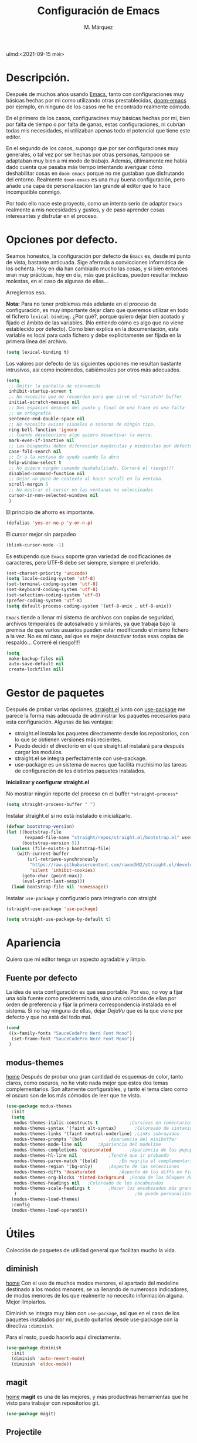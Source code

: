 #+title: Configuración de Emacs
#+author: M. Márquez
#+email: nolo18@khelent.xyz
#+todo: TODO(t!) INVESTIGANDO(i!) ENCURSO(e) |CANCELADO(c@) HECHO(h!)
#+startup: indent content
ulmd:<2021-09-15 mié>

* Descripción.
Después de muchos años usando [[https://www.gnu.org/software/emacs/][Emacs]], tanto con configuraciones muy básicas hechas por mi como utilizando otras prestablecidas, [[https://github.com/hlissner/doom-emacs][doom-emacs]] por ejemplo, en ninguno de los casos me he encontrado realmente cómodo.

En el primero de los casos, configuracines muy básicas hechas por mi, bien por falta de tiempo o por falta de ganas, estas configuraciones, ni cubrían todas mis necesidades, ni utilizaban apenas todo el potencial que tiene este editor.

En el segundo de los casos, supongo que por ser configuraciones muy generales, o tal vez por ser hechas por otras personas, tampoco se adaptaban muy bien a mi modo de trabajo. Además, últimamente me había dado cuenta que pasaba más tiempo intentando averiguar cómo deshabilitar cosas en =doom-emacs= porque no me gustaban que disfrutando del entorno. Realmente =doom-emacs= es una muy buena configuración, pero añade una capa de personalización tan grande al editor que lo hace incompatible conmigo.

Por todo ello nace este proyecto, como un intento serio de adaptar =Emacs= realmente a mis necesidades y gustos, y de paso aprender cosas interesantes y disfrutar en el proceso.

* Opciones por defecto.

Seamos honestos, la configuración por defecto de =Emacs= es, desde mi punto de vista, bastante anticuada. Sige aferrada a convicciones informática de los ochenta. Hoy en día han cambiado mucho las cosas, y si bien entonces eran muy prácticas, hoy en día, más que prácticas, pueden resultar incluso molestas, en el caso de algunas de ellas...

Arreglemos eso.

*Nota:* Para no tener problemas más adelante en el proceso de configuración, es muy importante dejar claro que queremos utilizar en todo el fichero =lexical-binding=. ¿Por qué?, porque quiero dejar bien acotado y fijado el ámbito de las variables. (No entiendo cómo es algo que no viene establecido por defecto).
Como bien explica en la documentación, esta variable es local para cada fichero y debe explícitamente ser fijada en la primera línea del archivo.

#+begin_src emacs-lisp
  (setq lexical-binding t)
#+end_src

Los valores por defecto de las siguientes opciones me resultan bastante intrusivos, así como incómodos, cabiémoslos por otros más adecuados.

#+begin_src emacs-lisp
  (setq
   ;; Omitir la pantalla de vienvenida
   inhibit-startup-screen t
   ;; No necesito que me recuerden para que sirve el *scratch* buffer
   initial-scratch-message nil
   ;; Dos espacios despues del punto y final de una frase es una falta
   ;; de ortografía.
   sentence-end-double-space nil
   ;; No necesito avisos visuales o sonoros de ningún tipo.
   ring-bell-function 'ignore
   ;; Cuando deselecciono algo quiero desactivar la marca.
   mark-even-if-inactive nil
   ;; Las búsquedas deben diferenciar mayúsculas y minúsculas por defecto.
   case-fold-search nil
   ;; Ir a la ventana de ayuda cuando la abro
   help-window-select t
   ;; No quiero ningún comando deshabilitado. Correré el riesgo!!!
   disabled-command-function nil
   ;; Dejar un poco de contexto al hacer scroll en la ventana.
   scroll-margin 5
   ;; No mostrar el cursor en las ventanas no seleccinadas
   cursor-in-non-selected-windows nil
   )
#+end_src

El principio de ahorro es importante.

#+begin_src emacs-lisp
  (defalias 'yes-or-no-p 'y-or-n-p)
#+end_src

El cursor mejor sin parpadeo

#+begin_src emacs-lisp
  (blink-cursor-mode -1)
#+end_src

Es estupendo que =Emacs= soporte gran variedad de codificaciones de caracteres, pero UTF-8 debe ser siempre, siempre el preferido.

#+begin_src emacs-lisp
  (set-charset-priority 'unicode)
  (setq locale-coding-system 'utf-8)
  (set-terminal-coding-system 'utf-8)
  (set-keyboard-coding-system 'utf-8)
  (set-selection-coding-system 'utf-8)
  (prefer-coding-system 'utf-8)
  (setq default-process-coding-system '(utf-8-unix . utf-8-unix))
#+end_src

=Emacs= tiende a llenar mi sistema de archivos con copias de seguridad, archivos temporales de autosalvado y similares, ya que trabaja bajo la premisa de que varios usuarios pueden estar modificando el mismo fichero a la vez. No es mi caso, así que es mejor desactivar todas esas copias de respaldo... Correré el riesgo!!!!

#+begin_src emacs-lisp
  (setq
   make-backup-files nil
   auto-save-default nil
   create-lockfiles nil)
#+end_src

* Gestor de paquetes

Después de probar varias opciones, [[https://github.com/raxod502/straight.el][straight.el]] junto con [[https://github.com/jwiegley/use-package][use-package]] me parece la forma más adecuada de administrar los paquetes necesarios para esta configuración.
Algunas de las ventajas:
+ straight.el instala los paquetes directamente desde los repositorios, con lo que se obtienen versiones más recientes.
+ Puedo decidir el directorio en el que straight.el instalará para después cargar los modulos.
+ straight.el se integra perfectamente con use-package.
+ use-package es un sistema de =macros= que facilita muchísimo las tareas de configuración de los distintos paquetes instalados.

*Inicializar y configurar straight.el*

No mostrar ningún reporte del proceso en el buffer =*straight-process*=

#+begin_src emacs-lisp
  (setq straight-process-buffer " ")
#+end_src

Instalar straight.el si no está instalado e inicializarlo.

#+begin_src emacs-lisp
  (defvar bootstrap-version)
  (let ((bootstrap-file
         (expand-file-name "straight/repos/straight.el/bootstrap.el" user-emacs-directory))
        (bootstrap-version 5))
    (unless (file-exists-p bootstrap-file)
      (with-current-buffer
          (url-retrieve-synchronously
           "https://raw.githubusercontent.com/raxod502/straight.el/develop/install.el"
           'silent 'inhibit-cookies)
        (goto-char (point-max))
        (eval-print-last-sexp)))
    (load bootstrap-file nil 'nomessage))
#+end_src

Instalar =use-package= y configurarlo para integrarlo con straight

#+begin_src emacs-lisp
  (straight-use-package 'use-package)

  (setq straight-use-package-by-default t)
#+end_src

* Apariencia
Quiero que mi editor tenga un aspecto agradable y limpio.

** Fuente por defecto

La idea de esta configuración es que sea portable. Por eso, no voy a fijar una sola fuente como predeterminada, sino una colección de ellas por orden de preferencia y fijar la primera correspondencia instalada en el sistema. Si no hay ninguna de ellas, dejar /DejaVu/ que es la que viene por defecto y que no está del todo mal.

#+begin_src emacs-lisp
  (cond
   ((x-family-fonts "SauceCodePro Nerd Font Mono")
    (set-frame-font "SauceCodePro Nerd Font Mono"))
   )
#+end_src

** modus-themes
[[https://protesilaos.com/modus-themes/][home]]
Después de probar una gran cantidad de esquemas de color, tanto claros, como oscuros, no he visto nada mejor que estos dos temas complementarios.
Son altamente configurables, y tanto el tema claro como el oscuro son de los más cómodos de leer que he visto.

#+begin_src emacs-lisp
  (use-package modus-themes
    :init
    (setq
     modus-themes-italic-constructs t	         ;Cursivas en comentarios y demás
     modus-themes-syntax '(faint alt-syntax)       ;Coloreado de sintaxis más llamativo
     modus-themes-links '(faint neutral-underline) ;Links subrayados
     modus-themes-prompts '(bold)		 ;Apariencia del minibuffer
     modus-themes-mode-line nil		 ;Apariencia del modeline
     modus-themes-completions 'opinionated		 ;Apariencia de los pupups de autocompletado
     modus-themes-hl-line nil			 ;Tendré que ir probando
     modus-themes-paren-match '(bold)		 ;En negrita el complementario.
     modus-themes-region '(bg-only)		 ;Aspecto de las selecciones
     modus-themes-diffs 'desaturated		 ;Aspecto de los diffs en ficheros.
     modus-themes-org-blocks 'tinted-background	 ;Fondo de los bloques de código
     modus-themes-headings nil	 ;Coloreado de los encabezados
     modus-themes-scale-headings t		 ;Hacer los encabezados más grandes.
     )                                             ;Se puede personalizar el tamaño (ver doc)
    (modus-themes-load-themes)
    :config
    (modus-themes-load-operandi))
#+end_src

* Útiles
Colección de paquetes de utilidad general que facilitan mucho la vida.

** diminish
[[https://github.com/emacsmirror/diminish][home]]
Con el uso de muchos modos menores, el apartado del modeline destinado a los modos menores, se va llenando de numerosos indicadores, de modos menores de los que realmente no necesito información alguna. Mejor limpiarlos.

Diminish se integra muy bien con =use-package=, así que en el caso de los paquetes instalados por mi, puedo quitarlos desde use-package con la directiva =:diminish=.

Para el resto, puedo hacerlo aquí directamente.

#+begin_src emacs-lisp
  (use-package diminish
    :init
    (diminish 'auto-revert-mode)
    (diminish 'eldoc-mode))
#+end_src

** magit
[[https://magit.vc/][home]]
*magit* es una de las mejores, y más productivas herramientas que he visto para trabajar con repositorios git.

#+begin_src emacs-lisp
  (use-package magit)
#+end_src

** Projectile
[[https://docs.projectile.mx/projectile/index.html][docs]]
Una librería muy interesante para manejar proyectos en Emacs.

#+begin_src emacs-lisp
  (use-package projectile
    :init
    (setq
     ;; Ordena los ficheros y los buffers anteponiendo los
     ;; utilizados más recientemente o los ficheros abiertos
     ;; más recientemente
     projectile-sort-order 'recentf
     ;; TODO: "Caching" ficheros
     ;; Resulta bueno para proyectos con mucos ficheros, a ver
     ;; cómo funciona de modo general.
     projectile-enable-caching t
     ;; Abrir la carpeta de proyecto cuando cambio a un proyecto
     ;; nuevo
     projectile-switch-project-action 'projectile-dired
     ;; Indicador a mostrar en el "modeline"
     projectile-mode-line-function '(lambda () (format " [%s]" (projectile-project-name)))
     )
    (projectile-mode 1)
    :bind (:map projectile-mode-map
                ("C-c p" . projectile-command-map))
    )
#+end_src

** sudo-edit
[[https://github.com/nflath/sudo-edit][home]] (muy parca en detalles)
Es muy interesante tener la opción de editar archivos como superusuario manteniendo toda mi configuración.

#+begin_src emacs-lisp
  (use-package sudo-edit)
#+end_src

** vertico
[[https://github.com/minad/vertico][home]]
Me gusta seleccionar archivos, buffers y demás de forma interactiva, y según parece este nuevo complemento es de lo más liviano que conozco.
/ido-mode/ -> Se me queda corto
/ivy y amigos/ -> No necesito tantas funciones.

Aunque para afinar la configuración =vertico= requiere ciertos plugins, sigue siendo más liviano, y según proclama se integra mucho mejor con Emacs sin tener que hacer muchas configuraciones adicionales.

#+begin_src emacs-lisp
  (use-package vertico
    :config
    (setq vertico-cycle t)
    :init
    (vertico-mode))
#+end_src

El paquete [[https://github.com/oantolin/orderless][orderless]] ofrece soporte para completados parciales (escribiendo partes de palabras) y también la utilización de comodines para, por ejemplo abrir varios ficheros a la vez. Es un estilo a /fzf/ para vim.

#+begin_src emacs-lisp
  (use-package orderless
    :init
    (setq completion-styles '(orderless)
          completion-category-defaults nil
          completion-category-overrides '((file (styles partial-completion)))))
#+end_src

El paquete [[https://github.com/minad/marginalia][marginalia]] inserta interesantes anotaciones a las opciones de vertico.

#+begin_src emacs-lisp
  (use-package marginalia
    :init
    (marginalia-mode 1))
#+end_src

** which-key
[[https://github.com/justbur/emacs-which-key][home]]
Después de tantos años usando =Emacs=, soy incapaz de recordar mas del 1% de los atajos de teclado. =which-key= es el mejor compañero para ayudarme a recordarlos, así como para aprender algunos nuevos.

#+begin_src emacs-lisp
  (use-package which-key
    :diminish
    :config
    (which-key-mode 1))
#+end_src

* Org-mode
[[https://orgmode.org/][Org-mode]]

Definitivamente es la razón por la que uno se enamora de Emacs.
Es como una navaja suiza.
Cuenta con tantas opciones de configuración que es casi mejor dedicarle un apartado diferente.

** Opciones por defecto

Org-mode cuenta con un montón de variables que configurar... (Seguramente me dejo alguna atrás)

#+begin_src emacs-lisp
  (setq
   ;; Ocultar los caracteres para indicar negrita, cursiva y demás
   org-hide-emphasis-markers t
   ;; Visitar el enlace al pulsar ENTER sobre ellos
   org-return-follows-link t
   ;; Ir directamente al buffer de edición de un bloque de código
   ;; si ya está abierto
   org-src-ask-before-returning-to-edit-buffer t
   ;; No quiero ningún encabezado para las notas al pie
   org-footnote-section ""
   ;; Cambiar los tres puntos por algo más atractivo
   org-ellipsis " ↴"
   ;; Todas las notas de estado se insertan en "drawers"
   org-log-into-drawer t
   ;; No quiero que al editar un bloque de código me reorganice
   ;; todas las ventanas abiertas para dejarme dos
   org-src-window-setup 'current-window
   ;; alinea las etiquetas en la columna 80
   org-tags-column -80
   )
#+end_src

Aunque con los asteriscos queda bien, prefiero mostrar otros caracteres utf-8 más interesantes y agradables a la vista.
[[https://github.com/sabof/org-bullets][org-bullets]] sirve para eso precisamente.

#+begin_src emacs-lisp
  (use-package org-bullets
    :hook (org-mode . (lambda () (org-bullets-mode 1))))
#+end_src

Quiero usar visual line mode siempre en org-mode (al menos de momento).

#+begin_src emacs-lisp
  (add-hook 'org-mode-hook #'visual-line-mode)
#+end_src

* Apátridas

Este apartado contiene las configuraciones para las que todavía no he decidido un apartado específico dentro de este fichero.

_Información Personal:_ Esta información es útil a la hora de utilizar plantillas y otras opciones del editor.

#+begin_src emacs-lisp
  (setq user-full-name "M. Márquez"
        user-mail-address "nolo18@khelnet.xyz")
#+end_src

* En pruebas

Todas las configuraciones contenidas en este apartado están en periodo de pruebas, es decir, que todavía no son definitivas, o no están bien definidas todavía.

** Todas las interacciones en el minibuffer.
Esta configuración hace que cualquier interacción, aunque proceda de una acción del ratón, se gestione en el minibuffer. En un primer momento parece interesante, puesto que mi idea es utilizar el ratón lo menos posible. Pero puede que sea poco útil en el caso de =flyspell=. Esto tengo que mirarlo detenidamente.

#+begin_src emacs-lisp
  (setq use-dialog-box nil)
#+end_src

** C-k borra la linea completa

Esta es la misma funcionalidad que en vim/nvim. Pero últimamente me he acostumbrado a borrar desde la posición actual hasta el final y no se si quiero cambiar eso. Lo voy a probar un tiempo en cualquier caso.

#+begin_src emacs-lisp
  (setq kill-whole-line t)
#+end_src

** Ubicación de /custom_file/
=Emacs= almacena cualquier configuración que se realice a través de su sistema de configuración visual o utilizando la función =custom-set-variable= en el archivo de configuración inicial, o si se define este fichero en la variable =custom-file=. De igual modo, se almacena cierta información de seguridad y fiabilidad de algunos esquemas de color y demás.

Yo quiero mi archivo de configuración limpio de intrusiones de cualquier tipo, así que prefiero especificar el archivo donde guardar estas configuraciones automáticas. (Aunque no creo que hayan muchas).

*Nota:* La ubicación de este fichero aún no es definitiva.

#+begin_src emacs-lisp
  (setq custom-file (expand-file-name ".custom.el" user-emacs-directory))
#+end_src

** modus-themes
Ya está hecha la primera configuración, a ver cómo va funcionando.
Después de haber estado un tiempo probando esta configuración encuentro demasiado fuertes los colores de los encabezados tal y como están ahora configurados los temas... Supongo que habrá que echarles un vistazo a ver si puedo suavizar esta sensación un poco.

** Espacios en blanco al final
El tratamiento de los espacios en blanco al final de las lineas está más que claro... Eliminarlos sin piedad!!!!... Además de añadir una linea en blanco al final de los archivos que está siendo la regla ultimamente. Hagamoslo de forma automática.

#+begin_src emacs-lisp
  (add-hook 'before-save-hook #'delete-trailing-whitespace)
  (setq require-final-newline t)
#+end_src

* Tareas pendientes [0/21]

Tengo mala cabeza, para qué lo vamos a negar. Necesito llevar un registro de cosas que quiero hacer, si no, las olvido rápidamente.

** TODO Straight.el

[[Gestor de paquetes]]

*Nota:* ver [[variables locales.]] Aquí sería interesante tener definida ya una variable local para mi directorio "$HOME/.local/share/emacs". Creo que este es el directorio adecuado. /nvim lo usa/.

- En principio no hay manera de que =straight.el= instale los paquetes en una ruta fuera de =user-emacs-directory=.

** TODO Echar un vistazo a paquetes que son recomendados por muchos.
  - [ ] undo-tree
  - [ ] all-the-icons; all-the-icons-dired
  - [ ] diminish (seguramente si) No quiero el "modeline" lleno de
  información innecesaria.
  - [ ] doom-themes; doom-modeline -> Quiero algo más limpio. Para
  eso instalo doom directamente.
  - [ ] tree-sitter Parece ser que hace bastante bien su trabajo
  en cuanto al resaltado de sintaxis.
  - [ ] centaru-tabs -> No creo que quiera pestañas pero echaré
  un vistazo.
  - [-] sudo-edit -> Esto si es interesante si quiero editar ficheros
  de configuración sin tener que hacerlo en consola.
  - [-] which-key -> Definitivamente si.
  - [ ] bufler -> ¿?
  - [ ] ace-window -> Definitivamente si. Después de haber estado
  un tiempo utilizando "other-window" it is not a great thig. Mirar
  esta configuración.
     (use-package ace-window
       :config
       ;; Show the window designators in the modeline.
       (ace-window-display-mode)

        ;; Make the number indicators a little larger. I'm getting old.
       (set-face-attribute 'aw-leading-char-face nil :height 2.0 :background "black")

       (defun my-ace-window (args)
         "As ace-window, but hiding the cursor while the action is active."
         (interactive "P")
         (cl-letf
             ((cursor-type nil)
              (cursor-in-non-selected-window nil))
           (ace-window nil)))


       :bind (("C-," . my-ace-window))
       :custom
       (aw-keys '(?a ?s ?d ?f ?g ?h ?j ?k ?l) "Designate windows by home row keys, not numbers.")
       (aw-background nil))

  - [ ] org-bullets -> ¿Por qué no?
  - [ ] magit -> Por supuestísimo.... (ejemplo)
     (use-package magit
     	   :diminish magit-auto-revert-mode
     	   :diminish auto-revert-mode
     	   :bind (("C-c g" . #'magit-status))
     	   :custom
     	   (magit-repository-directories '(("~/src" . 1)))
     	   :config
     	   (add-to-list 'magit-no-confirm 'stage-all-changes))

   - [ ] Projectile -> Claro que si.. Mirar documentación por si hay
   algo realmente interesante.
   - [ ] Ivi, counsel, swiper -> Creo que vertico es más eficiente.
   - [ ] flycheck -> Por ahora no.
   - [ ] deadgrep -> ¿?
   - [ ] visual-regexp
   - [ ] company -> Seguramente si pero solo para elisp por ahora.
   - [ ] lsp -> Por ahora no me voy a meter en eso... tengo doom-emacs
   perfectamente configurado para eso.
   - [ ] vterm -> Todo el mundo habla muy bien de ella, habrá que
   echar un vistazo.
   - [ ] yasnippet -> Seguramente si, pero por ahora no lo necesito.
   - [ ] neotree -> Casi mejor treemacs.

** INVESTIGANDO Configurar which-key

[[which-key]]

Existe una función muy interesante que te muestra solo los atajos de teclado del "major-mode" correspondiente al actual buffer. Es muy interesante y mucho más práctico que =C-h m=. Quizá sea conveniente asignarle un atajo de teclado.

** INVESTIGANDO Configurar Magit

[[magit]]

No se si voy a necesitar alguna configuración adicional, pero no está de más echar un vistazo.

** ENCURSO Configurar =todo keywords= locales para este fichero.
Esto pinta que va a ser un fichero conplejo, y aprovechando la potencia de /org-mode/ quiero tener controlado todo lo que voy haciendo. Por ello quiero tener distintos estados para las tareas en este fichero, que me ayuden a encontrar facilmente lo que estoy buscando. Por ejemplo, no son los mismos estados para las tareas pendientes (TODO-INVESTIGANDO-ENCURSO-HECHA-CANCELADA) que para las configuraciones en prueba (PROBANDO-REFINANDO-ADMITIDA), o algo, asi. Que tengan un log con las fechas de los cambios es un plus.

** TODO Etiquetas
El uso de etiquetas es muy útil a la hora de buscar cosas, pero definir bien las etiquetas va a ser algo engorroso.

** TODO Echar un vistazo a ERC
Puede ser interesante tener el irc integrado aquí.

** TODO Tabuladores
Todavía no tengo claro si quiero utilizar tabuladores o espacios para indentar mis ficheros. Es algo que tengo que estudiar cuidadosamente.

** TODO /user-emacs-directory/ limpio
Quiero que mi directorio de configuración esté limpio. En otros tiempos era muy buena idea tener todo lo relativo a emacs en el directorio de configuración, pero hoy en día con =xdesktop= todo ha cambiado, y existen un montón de directorios en el sistema mucho más apropiados para poner según que cosas. Estos directorios se guardan en variables de entorno, como /XDG_CONFIG_HOME, XDG_DATA_DIRS/, etc... Es ahí donde quiero poner todos los ficheros que genere esta configuración, así como los paquetes que instale.

** TODO Emojis
Una manera de configurar los emojis facilmente sería algo así.

#+begin_src emacs-lisp :tangle no
  (if ( version< "27.0" emacs-version )
      (set-fontset-font "fontset-default" 'unicode "Apple Color Emoji" nil 'prepend)
    (warn "This Emacs version is too old to properly support emoji."))
#+end_src

** TODO Desactivar atajos de teclados
Hay un montón de atajos de teclados que, en mi humilde opinión, son del todo inútiles, al menos para mí, y que pueden ser pulsados de modo accidental. Mejor desactivarlos.

** TODO variables locales.
No tengo todavía claro si voy a definir algunas variables locales en mi configuración, seguramente si. Según parece pueden dar algún que otro problema de incómodos avisos de seguridad. La manera de desactivar esos avisos es habilitando las variables locales.

#+begin_src emacs-lisp :tangle no
  (setq enable-local-variables :all)
#+end_src

** ENCURSO Seleccionar fuente por defecto.
Creo que lo mejor es hacerlo con un =cond= y comprobar por orden de preferencia las fuentes instaladas en el equipo (así se hace más portable la configuración) y utilizar la primera coincidencia. Si no hay ninguna no cambiarla y dejar /DejaVu/ que es la que trae por defecto y tal vez emitir alguna alerta o algo...
En principio está puesta /SauceCodePro Nerd Font Mono/ como fuente por defecto y no hay más opciones en el cond. Habrá que ir probando.

** TODO Resaltar parejas de paréntesis y demás...
Lo mismo instalo smartparens y mato unos cuantos pájaros de un tiro.
- Se autoinserta el cierre correspondiente
- Se resalta el par asociado
- Obtengo la funcionalidad de paredit con =spartparens-strict-mode=

#+begin_src emacs-lisp
  (show-paren-mode 1)
#+end_src

** TODO fill-column y amigos.
Para editar texto plano puede ser muy interesante la función =fill-paragraph= (M-q), que justifica el texto a un ancho determinado atendiendo al valor de la variable =fill-column=. Puede ser muy interesante fijar de modo local según el tipo de fichero esta variable y utilizar esta funcionalidad interesante, así como =display-fill-column-indicator-mode=.

** TODO Fácil acceso al archivo de configuración.
Sería muy interesante fijar un atajo fácil de teclado para abrir el archivo de configuración, y crear la función correspondiente.
*Nota:* Aquí sería interesante el tener ese archivo fijado a una variable global definida con =defvar=.
Otra opción sería instalar una pantalla de inicio que facilite estas tareas, aunque no creo que quiera instalar esa cosa por ahora.

** TODO minibuffer
Hay muchas configuraciones del minibuffer que ni conocía. Habrá que echar un vistazo a eso. algunas de ellas son... =enable-recursive-minibuffers=, =minibuffer-depth-indicate-mode=, etc...

** TODO Algunas funciones interesantes.
Buscando en las configuraciones de otras personas, he encontrado algunas funciones muy interesantes que puedo utilizar en mi vida diaria...

*** kill-this-buffer
Como suena, poder eliminar el buffer actual, sin más preguntas.

#+begin_src emacs-lisp :tangle no
  (defun kill-this-buffer ()
    "Kill the current buffer."
    (interactive)
    (kill-buffer nil)
    )
  (bind-key "C-x k" #'kill-this-buffer)
  (bind-key "C-x K" #'kill-buffer)
#+end_src

*** kill-all-buffers
Esto podría ser interesante, para cuando empiece a trabajar con =Emacs= en modo cliente... Así podría cambiar de tarea facilmente... Aunque la función anterior me parece más interesante.

#+begin_src emacs-lisp :tangle no
  (defun kill-all-buffers ()
    "Close all buffers."
    (interactive)
    ;; (maybe-unset-buffer-modified)
    (save-some-buffers)
    (let ((kill-buffer-query-functions '()))
      (mapc 'kill-buffer (buffer-list))))
#+end_src

*** Cambiar al buffer =*scratch*= facilmente.
Puede ser interesante acceder a este buffer facilmente... Habrá que ver si lo necesito muy a menudo.

#+begin_src emacs-lisp :tangle no
  (defun switch-to-scratch-buffer ()
    "Switch to the current session's scratch buffer."
    (interactive)
    (switch-to-buffer "*scratch*"))

  (bind-key "C-c a s" #'switch-to-scratch-buffer)
#+end_src

** ENCURSO org-mode
Definitivamente me pasaré toda la vida y no le sacaré ni la mitad de partido a org-mode... Pero por algo hay que empezar. He visto algunas opciones muy interesantes a las que habrá que prestar mucha más atención...
- Seguro que hay por ahí alguna opción para decidir si exportar los comentarios de los bloques de código o no.
- etc...

Creo que lo más sensato es tener un apartado solo para configurar orgmode.

Castellanizar calendarios?

Configurar =org-directory= para un rapido acceso a mis archivos de agenda y demás.

Configurar los bloques de código que puedo ejecutar.

** TODO diminish auto-revert-mode
No sé muy bien por qué pero sigue apareciendo...

** TODO provide?
Seria conveniente poner este último bloque de código.

#+begin_src emacs-lisp :tangle no
  (provide 'config.el)
#+end_src
